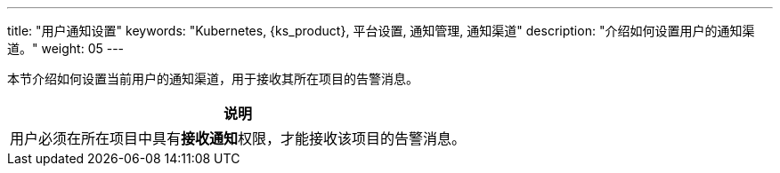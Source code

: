 ---
title: "用户通知设置"
keywords: "Kubernetes, {ks_product}, 平台设置, 通知管理, 通知渠道"
description: "介绍如何设置用户的通知渠道。"
weight: 05
---

:ks_permission: **接收通知**

本节介绍如何设置当前用户的通知渠道，用于接收其所在项目的告警消息。

[.admon.note,cols="a"]
|===
|说明

|用户必须在所在项目中具有pass:a,q[{ks_permission}]权限，才能接收该项目的告警消息。

|===